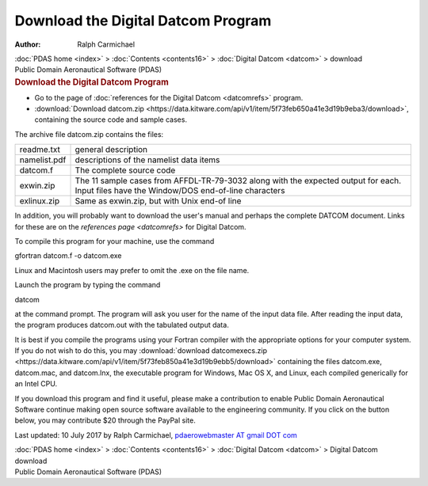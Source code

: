 ===================================
Download the Digital Datcom Program
===================================

:Author: Ralph Carmichael

.. container:: crumb

   :doc:`PDAS home <index>` > :doc:`Contents <contents16>` >
   :doc:`Digital Datcom <datcom>` > download

.. container:: newbanner

   Public Domain Aeronautical Software (PDAS)  

.. container::
   :name: header

   .. rubric:: Download the Digital Datcom Program
      :name: download-the-digital-datcom-program

-  Go to the page of :doc:`references for the Digital
   Datcom <datcomrefs>` program.
-  :download:`Download datcom.zip <https://data.kitware.com/api/v1/item/5f73feb650a41e3d19b9eba3/download>`, containing the source
   code and sample cases.

The archive file datcom.zip contains the files:

+--------------+------------------------------------------------------+
| readme.txt   | general description                                  |
+--------------+------------------------------------------------------+
| namelist.pdf | descriptions of the namelist data items              |
+--------------+------------------------------------------------------+
| datcom.f     | The complete source code                             |
+--------------+------------------------------------------------------+
| exwin.zip    | The 11 sample cases from AFFDL-TR-79-3032 along with |
|              | the expected output for each. Input files have the   |
|              | Window/DOS end-of-line characters                    |
+--------------+------------------------------------------------------+
| exlinux.zip  | Same as exwin.zip, but with Unix end-of line         |
+--------------+------------------------------------------------------+

In addition, you will probably want to download the user\'s manual and
perhaps the complete DATCOM document. Links for these are on the
`references page <datcomrefs>` for Digital Datcom.

To compile this program for your machine, use the command

gfortran datcom.f -o datcom.exe

Linux and Macintosh users may prefer to omit the .exe on the file name.

Launch the program by typing the command

datcom

at the command prompt. The program will ask you user for the name of the
input data file. After reading the input data, the program produces
datcom.out with the tabulated output data.

It is best if you compile the programs using your Fortran compiler with
the appropriate options for your computer system. If you do not wish to
do this, you may :download:`download datcomexecs.zip <https://data.kitware.com/api/v1/item/5f73feb850a41e3d19b9ebb5/download>`
containing the files datcom.exe, datcom.mac, and datcom.lnx, the
executable program for Windows, Mac OS X, and Linux, each compiled
generically for an Intel CPU.

If you download this program and find it useful, please make a
contribution to enable Public Domain Aeronautical Software continue
making open source software available to the engineering community. If
you click on the button below, you may contribute $20 through the PayPal
site.

|image1|



Last updated: 10 July 2017 by Ralph Carmichael, `pdaerowebmaster AT
gmail DOT com <mailto:pdaerowebmaster@gmail.com>`__

.. container:: crumb

   :doc:`PDAS home <index>` > :doc:`Contents <contents16>` >
   :doc:`Digital Datcom <datcom>` > Digital Datcom download

.. container:: newbanner

   Public Domain Aeronautical Software (PDAS)  

.. |image1| image:: https://www.paypalobjects.com/en_US/i/scr/pixel.gif
   :width: 1px
   :height: 1px

